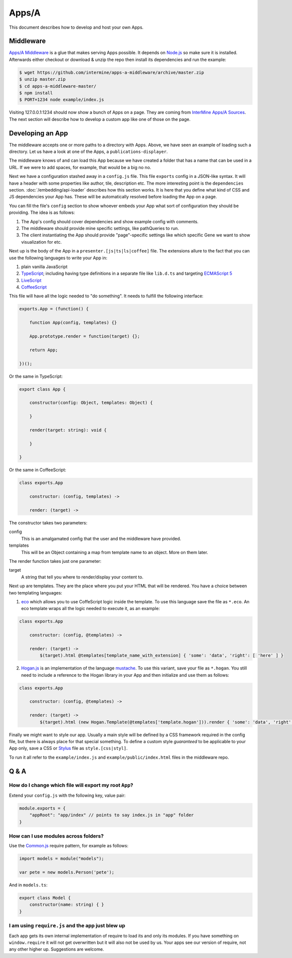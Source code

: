.. index:: embedding, javascript embedding, apps, widgets, report widgets, report widgets service

Apps/A
======

.. versionadded:: 1.2.3

This document describes how to develop and host your own Apps.

Middleware
----------

`Apps/A Middleware <https://github.com/intermine/apps-a-middleware>`_ is a glue that makes serving Apps possible. It depends on `Node.js <http://nodejs.org/>`_ so make sure it is installed. Afterwards either checkout or download & unzip the repo then install its dependencies and run the example:

.. code-block:: bash

    $ wget https://github.com/intermine/apps-a-middleware/archive/master.zip
    $ unzip master.zip
    $ cd apps-a-middleware-master/
    $ npm install
    $ PORT=1234 node example/index.js

Visiting 127.0.0.1:1234 should now show a bunch of Apps on a page. They are coming from `InterMine Apps/A Sources <https://github.com/intermine/intermine-apps-a>`_. The next section will describe how to develop a custom app like one of those on the page.

Developing an App
-----------------

The middleware accepts one or more paths to a directory with Apps. Above, we have seen an example of loading such a directory. Let us have a look at one of the Apps, a ``publications-displayer``.

The middleware knows of and can load this App because we have created a folder that has a name that can be used in a URL. If we were to add spaces, for example, that would be a big no no.

Next we have a configuration stashed away in a ``config.js`` file. This file ``exports`` config in a JSON-like syntax. It will have a header with some properties like author, tile, description etc. The more interesting point is the ``dependencies`` section. :doc:`/embedding/api-loader` describes how this section works. It is here that you define what kind of CSS and JS dependencies your App has. These will be automatically resolved before loading the App on a page.

You can fill the file's ``config`` section to show whoever embeds your App what sort of configuration they should be providing. The idea is as follows:

1. The App's config should cover dependencies and show example config with comments.
2. The middleware should provide mine specific settings, like pathQueries to run.
3. The client instantiating the App should provide "page"-specific settings like which specific Gene we want to show visualization for etc.

Next up is the body of the App in a ``presenter.[js|ts|ls|coffee]`` file. The extensions allure to the fact that you can use the following languages to write your App in:

1. plain vanilla JavaScript
2. `TypeScript <http://www.typescriptlang.org/>`_; including having type definitions in a separate file like ``lib.d.ts`` and targeting `ECMAScript 5 <http://kangax.github.io/es5-compat-table/>`_
3. `LiveScript <http://livescript.net/>`_
4. `CoffeeScript <http://coffeescript.org/>`_

This file will have all the logic needed to "do something". It needs to fulfill the following interface:

.. code-block:: javascript
    
    exports.App = (function() {
        
        function App(config, templates) {}
        
        App.prototype.render = function(target) {};
        
        return App;

    })();

Or the same in TypeScript:

.. code-block:: javascript

    export class App {
    
        constructor(config: Object, templates: Object) {
    
        }
    
        render(target: string): void {
    
        }
    
    }

Or the same in CoffeeScript:

.. code-block:: coffeescript

    class exports.App

        constructor: (config, templates) ->

        render: (target) ->

The constructor takes two parameters:

config
    This is an amalgamated config that the user and the middleware have provided.
templates
    This will be an Object containing a map from template name to an object. More on them later.

The render function takes just one parameter:

target
    A string that tell you where to render/display your content to.

Next up are templates. They are the place where you put your HTML that will be rendered. You have a choice between two templating languages:

1. `eco <https://github.com/sstephenson/eco>`_ which allows you to use CoffeScript logic inside the template. To use this language save the file as ``*.eco``. An eco template wraps all the logic needed to execute it, as an example:

.. code-block:: coffeescript

    class exports.App

        constructor: (config, @templates) ->

        render: (target) ->
            $(target).html @templates[template_name_with_extension] { 'some': 'data', 'right': [ 'here' ] }

2. `Hogan.js <http://twitter.github.io/hogan.js/>`_ is an implementation of the language `mustache <http://mustache.github.io/mustache.5.html>`_. To use this variant, save your file as ``*.hogan``. You still need to include a reference to the Hogan library in your App and then initialize and use them as follows:

.. code-block:: coffeescript

    class exports.App

        constructor: (config, @templates) ->

        render: (target) ->
            $(target).html (new Hogan.Template(@templates['template.hogan'])).render { 'some': 'data', 'right': [ 'here' ] }

Finally we might want to style our app. Usually a main style will be defined by a CSS framework required in the config file, but there is always place for that special something. To define a custom style *guaranteed* to be applicable to your App only, save a CSS or `Stylus <http://learnboost.github.io/stylus/>`_ file as ``style.[css|styl]``.

To run it all refer to the ``example/index.js`` and ``example/public/index.html`` files in the middleware repo.

Q & A
-----

How do I change which file will export my root ``App``?
~~~~~~~~~~~~~~~~~~~~~~~~~~~~~~~~~~~~~~~~~~~~~~~~~~~~~~~

Extend your ``config.js`` with the following key, value pair:

.. code-block:: javascript

    module.exports = {
        "appRoot": "app/index" // points to say index.js in "app" folder
    }

How can I use modules across folders?
~~~~~~~~~~~~~~~~~~~~~~~~~~~~~~~~~~~~~

Use the `Common.js <http://addyosmani.com/writing-modular-js/>`_ require pattern, for example as follows:

.. code-block:: javascript

    import models = module("models");
    
    var pete = new models.Person('pete');

And in ``models.ts``:

.. code-block:: javascript

    export class Model {
        constructor(name: string) { }
    }

I am using ``require.js`` and the app just blew up
~~~~~~~~~~~~~~~~~~~~~~~~~~~~~~~~~~~~~~~~~~~~~~~~~~

Each app gets its own internal implementation of require to load its and only its modules. If you have something on ``window.require`` it will not get overwritten but it will also not be used by us. Your apps see our version of require, not any other higher up. Suggestions are welcome.
